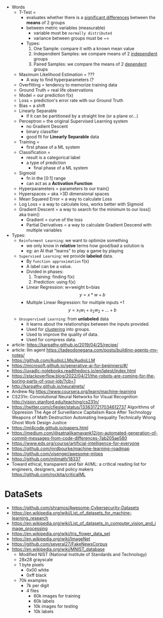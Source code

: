 - Words
  - T-Test =
    - evaluates whether there is a _significant differences_ between the *means* of 2 groups
    - between metric variables (measurable)
      - variable must be =normally distributed=
      - variance between groups must be ~=
    - Types:
      1) One Sample: compare it with a known mean value
      2) Independient Samples: we compare means of 2 _independient_ groups
      3) Paired Samples: we compare the means of 2 _dependent_ groups
  - Maximum Likelihood Estimation = ???
    - A way to find hyperparameters (?
  - Overfitting = tendency to memorize training data
  - Ground Truth = real life observations
  - Model = our prediction f(x)
  - Loss = prediction's error rate with our Ground Truth
  - Bias = a shift
  - Linearly Separable
    - if it can be partitioned by a straight line (or a plane or...)
  - Perceptron = the original Supervised Learning system
    - no Gradient Descent
    - binary classifier
    - good fit for *Linearly Separable* data
  - Training =
    - first phase of a ML system
  - Classification =
    - result is a categorical label
    - a type of prediction
      - final phase of a ML system
  - Sigmoid
    - fn in the [0:1] range
    - can act as a *Activation Function*
  - Hyperparameters = parameters to our train()
  - Hyperspaces = aka >3D dimensional spaces
  - Mean Squared Error = a way to calculate Loss
  - Log Loss = a way to calculate loss, works better with Sigmoid
  - Gradient Descent = a way to search for the minimum to our loss() aka train()
    - Gradient = curve of the loss
    - Partial Derivatives = a way to calculate Gradient Descend with multiple variables

- Types:
  - ~Reinforment Learning~: we want to optimize something
    - we only know in *relative* terms how good/bad a solution is
    - eg: an AI that "learns" to play a game by playing
  - ~Supervised Learning~: we provide *labeled* data.
    - By =function approximation= f(x)
    - A label can be a value.
    - Divided in phases:
      1. Training: finding f(x)
      2. Prediction: using f(x)
    - Linear Regression: w=weight b=bias
      $${y} = {x}*{w} + {b}$$
    - Multiple Linear Regression: for multiple inputs +1
      $${y} = {x_1}{w_1} + {x_2}{w_2} + {...} + {b}$$
  - ~Unsupervised Learning~: from *unlabeled* data
    - it learns about the relationships between the inputs provided.
    - Used for _clustering_ into groups.
    - Used to improve the quality of data.
    - Used for compress data.

- article: https://karpathy.github.io/2019/04/25/recipe/
- article: llm agent https://tadeodonegana.com/posts/building-agents-my-notes/
- https://github.com/AudioLLMs/AudioLLM
- https://microsoft.github.io/generative-ai-for-beginners/#/
- https://uvadlc-notebooks.readthedocs.io/en/latest/index.html
- https://stackoverflow.blog/2022/04/21/the-robots-are-coming-for-the-boring-parts-of-your-job/?cb=1
- http://karpathy.github.io/neuralnets/
- Andrew Ng https://www.coursera.org/learn/machine-learning
- CS231n: Convolutional Neural Networks for Visual Recognition http://vision.stanford.edu/teaching/cs231n/
- https://twitter.com/cfiesler/status/1336317217034612737
  Algorithms of Oppresion
  The Age of Surveillance Capitalism
  Race After Technology
  Weapons of Math Destruction
  Automating Inequality
  Technically Wrong
  Ghost Work
  Design Justice
- https://ml4code.github.io/papers.html
- https://medium.com/@satnalikamayank12/on-automated-generation-of-commit-messages-from-code-differences-7ab205ae580
- https://www.edx.org/course/artificial-intelligence-for-everyone
- https://github.com/mrdbourke/machine-learning-roadmap
- https://github.com/visenger/awesome-mlops
- https://github.com/mitmath/18337
- Toward ethical, transparent and fair AI/ML:
  a critical reading list for engineers, designers, and policy makers
  https://github.com/rockita/criticalML

* DataSets

- https://github.com/shramos/Awesome-Cybersecurity-Datasets
- https://en.wikipedia.org/wiki/List_of_datasets_for_machine-learning_research
- https://en.wikipedia.org/wiki/List_of_datasets_in_computer_vision_and_image_processing
- https://en.wikipedia.org/wiki/Iris_flower_data_set
- https://en.wikipedia.org/wiki/ImageNet
- https://github.com/several27/FakeNewsCorpus
- https://en.wikipedia.org/wiki/MNIST_database
  - Modified NIST (National Institute of Standards and Technology)
  - 28x28 grayscale
  - 1 byte pixels
    - 0x00 white
    - 0xff black
  - 70k examples
    - 7k per digit
    - 4 files
      - 60k images for training
      - 60k labels
      - 10k images for testing
      - 10k labels
